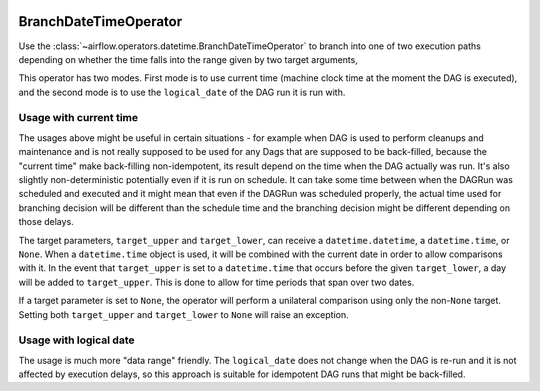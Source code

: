  .. Licensed to the Apache Software Foundation (ASF) under one
    or more contributor license agreements.  See the NOTICE file
    distributed with this work for additional information
    regarding copyright ownership.  The ASF licenses this file
    to you under the Apache License, Version 2.0 (the
    "License"); you may not use this file except in compliance
    with the License.  You may obtain a copy of the License at

 ..   http://www.apache.org/licenses/LICENSE-2.0

 .. Unless required by applicable law or agreed to in writing,
    software distributed under the License is distributed on an
    "AS IS" BASIS, WITHOUT WARRANTIES OR CONDITIONS OF ANY
    KIND, either express or implied.  See the License for the
    specific language governing permissions and limitations
    under the License.



.. _howto/operator:BranchDateTimeOperator:

BranchDateTimeOperator
======================

Use the :class:`~airflow.operators.datetime.BranchDateTimeOperator` to branch into one of two execution paths
depending on whether the time falls into the range given by two target arguments,

This operator has two modes. First mode is to use current time (machine clock time at the
moment the DAG is executed), and the second mode is to use the ``logical_date`` of the DAG run it is run
with.


Usage with current time
-----------------------

The usages above might be useful in certain situations - for example when DAG is used to perform cleanups
and maintenance and is not really supposed to be used for any Dags that are supposed to be back-filled,
because the "current time" make back-filling non-idempotent, its result depend on the time when the DAG
actually was run. It's also slightly non-deterministic potentially even if it is run on schedule. It can
take some time between when the DAGRun was scheduled and executed and it might mean that even if
the DAGRun was scheduled properly, the actual time used for branching decision will be different than the
schedule time and the branching decision might be different depending on those delays.

.. exampleinclude:: /../../airflow/example_dags/example_branch_datetime_operator.py
    :language: python
    :start-after: [START howto_branch_datetime_operator]
    :end-before: [END howto_branch_datetime_operator]

The target parameters, ``target_upper`` and ``target_lower``, can receive a ``datetime.datetime``,
a ``datetime.time``, or ``None``. When a ``datetime.time`` object is used, it will be combined with
the current date in order to allow comparisons with it. In the event that ``target_upper`` is set
to a ``datetime.time`` that occurs before the given ``target_lower``, a day will be added to ``target_upper``.
This is done to allow for time periods that span over two dates.

.. exampleinclude:: /../../airflow/example_dags/example_branch_datetime_operator.py
    :language: python
    :start-after: [START howto_branch_datetime_operator_next_day]
    :end-before: [END howto_branch_datetime_operator_next_day]

If a target parameter is set to ``None``, the operator will perform a unilateral comparison using only
the non-``None`` target. Setting both ``target_upper`` and ``target_lower`` to ``None``
will raise an exception.

Usage with logical date
-----------------------

The usage is much more "data range" friendly. The ``logical_date`` does not change when the DAG is re-run and
it is not affected by execution delays, so this approach is suitable for idempotent DAG runs that might be
back-filled.

.. exampleinclude:: /../../airflow/example_dags/example_branch_datetime_operator.py
    :language: python
    :start-after: [START howto_branch_datetime_operator_logical_date]
    :end-before: [END howto_branch_datetime_operator_logical_date]
